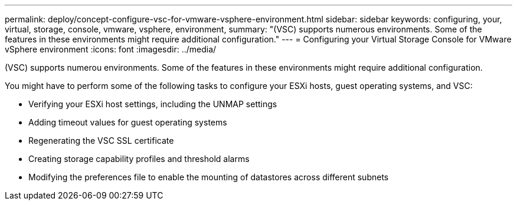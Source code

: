 ---
permalink: deploy/concept-configure-vsc-for-vmware-vsphere-environment.html
sidebar: sidebar
keywords: configuring, your, virtual, storage, console, vmware, vsphere, environment,
summary: "(VSC) supports numerous environments. Some of the features in these environments might require additional configuration."
---
= Configuring your Virtual Storage Console for VMware vSphere environment
:icons: font
:imagesdir: ../media/

[.lead]
(VSC) supports numerou environments. Some of the features in these environments might require additional configuration.

You might have to perform some of the following tasks to configure your ESXi hosts, guest operating systems, and VSC:

* Verifying your ESXi host settings, including the UNMAP settings
* Adding timeout values for guest operating systems
* Regenerating the VSC SSL certificate
* Creating storage capability profiles and threshold alarms
* Modifying the preferences file to enable the mounting of datastores across different subnets
